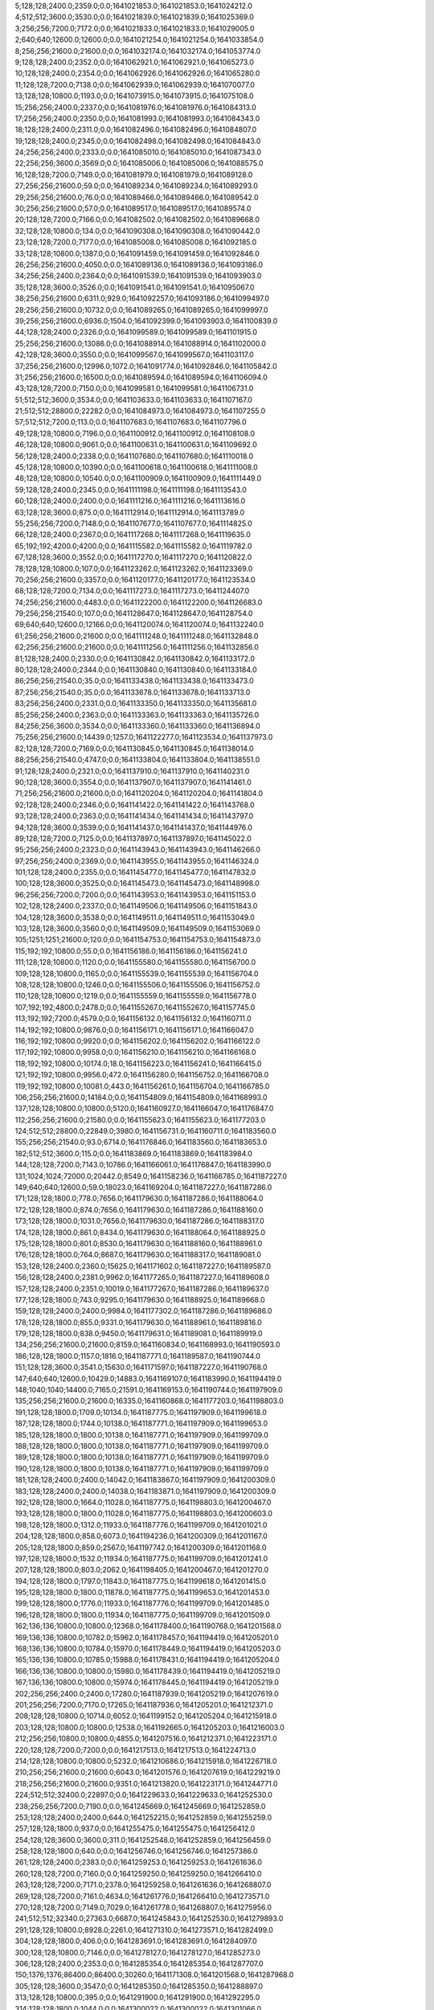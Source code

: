 5;128;128;2400.0;2359.0;0.0;1641021853.0;1641021853.0;1641024212.0
4;512;512;3600.0;3530.0;0.0;1641021839.0;1641021839.0;1641025369.0
3;256;256;7200.0;7172.0;0.0;1641021833.0;1641021833.0;1641029005.0
2;640;640;12600.0;12600.0;0.0;1641021254.0;1641021254.0;1641033854.0
8;256;256;21600.0;21600.0;0.0;1641032174.0;1641032174.0;1641053774.0
9;128;128;2400.0;2352.0;0.0;1641062921.0;1641062921.0;1641065273.0
10;128;128;2400.0;2354.0;0.0;1641062926.0;1641062926.0;1641065280.0
11;128;128;7200.0;7138.0;0.0;1641062939.0;1641062939.0;1641070077.0
13;128;128;10800.0;1193.0;0.0;1641073915.0;1641073915.0;1641075108.0
15;256;256;2400.0;2337.0;0.0;1641081976.0;1641081976.0;1641084313.0
17;256;256;2400.0;2350.0;0.0;1641081993.0;1641081993.0;1641084343.0
18;128;128;2400.0;2311.0;0.0;1641082496.0;1641082496.0;1641084807.0
19;128;128;2400.0;2345.0;0.0;1641082498.0;1641082498.0;1641084843.0
24;256;256;2400.0;2333.0;0.0;1641085010.0;1641085010.0;1641087343.0
22;256;256;3600.0;3569.0;0.0;1641085006.0;1641085006.0;1641088575.0
16;128;128;7200.0;7149.0;0.0;1641081979.0;1641081979.0;1641089128.0
27;256;256;21600.0;59.0;0.0;1641089234.0;1641089234.0;1641089293.0
29;256;256;21600.0;76.0;0.0;1641089466.0;1641089466.0;1641089542.0
30;256;256;21600.0;57.0;0.0;1641089517.0;1641089517.0;1641089574.0
20;128;128;7200.0;7166.0;0.0;1641082502.0;1641082502.0;1641089668.0
32;128;128;10800.0;134.0;0.0;1641090308.0;1641090308.0;1641090442.0
23;128;128;7200.0;7177.0;0.0;1641085008.0;1641085008.0;1641092185.0
33;128;128;10800.0;1387.0;0.0;1641091459.0;1641091459.0;1641092846.0
26;256;256;21600.0;4050.0;0.0;1641089136.0;1641089136.0;1641093186.0
34;256;256;2400.0;2364.0;0.0;1641091539.0;1641091539.0;1641093903.0
35;128;128;3600.0;3526.0;0.0;1641091541.0;1641091541.0;1641095067.0
38;256;256;21600.0;6311.0;929.0;1641092257.0;1641093186.0;1641099497.0
28;256;256;21600.0;10732.0;0.0;1641089265.0;1641089265.0;1641099997.0
39;256;256;21600.0;6936.0;1504.0;1641092399.0;1641093903.0;1641100839.0
44;128;128;2400.0;2326.0;0.0;1641099589.0;1641099589.0;1641101915.0
25;256;256;21600.0;13086.0;0.0;1641088914.0;1641088914.0;1641102000.0
42;128;128;3600.0;3550.0;0.0;1641099567.0;1641099567.0;1641103117.0
37;256;256;21600.0;12996.0;1072.0;1641091774.0;1641092846.0;1641105842.0
31;256;256;21600.0;16500.0;0.0;1641089594.0;1641089594.0;1641106094.0
43;128;128;7200.0;7150.0;0.0;1641099581.0;1641099581.0;1641106731.0
51;512;512;3600.0;3534.0;0.0;1641103633.0;1641103633.0;1641107167.0
21;512;512;28800.0;22282.0;0.0;1641084973.0;1641084973.0;1641107255.0
57;512;512;7200.0;113.0;0.0;1641107683.0;1641107683.0;1641107796.0
49;128;128;10800.0;7196.0;0.0;1641100912.0;1641100912.0;1641108108.0
46;128;128;10800.0;9061.0;0.0;1641100631.0;1641100631.0;1641109692.0
56;128;128;2400.0;2338.0;0.0;1641107680.0;1641107680.0;1641110018.0
45;128;128;10800.0;10390.0;0.0;1641100618.0;1641100618.0;1641111008.0
48;128;128;10800.0;10540.0;0.0;1641100909.0;1641100909.0;1641111449.0
59;128;128;2400.0;2345.0;0.0;1641111198.0;1641111198.0;1641113543.0
60;128;128;2400.0;2400.0;0.0;1641111216.0;1641111216.0;1641113616.0
63;128;128;3600.0;875.0;0.0;1641112914.0;1641112914.0;1641113789.0
55;256;256;7200.0;7148.0;0.0;1641107677.0;1641107677.0;1641114825.0
66;128;128;2400.0;2367.0;0.0;1641117268.0;1641117268.0;1641119635.0
65;192;192;4200.0;4200.0;0.0;1641115582.0;1641115582.0;1641119782.0
67;128;128;3600.0;3552.0;0.0;1641117270.0;1641117270.0;1641120822.0
78;128;128;10800.0;107.0;0.0;1641123262.0;1641123262.0;1641123369.0
70;256;256;21600.0;3357.0;0.0;1641120177.0;1641120177.0;1641123534.0
68;128;128;7200.0;7134.0;0.0;1641117273.0;1641117273.0;1641124407.0
74;256;256;21600.0;4483.0;0.0;1641122200.0;1641122200.0;1641126683.0
79;256;256;21540.0;107.0;0.0;1641128647.0;1641128647.0;1641128754.0
69;640;640;12600.0;12166.0;0.0;1641120074.0;1641120074.0;1641132240.0
61;256;256;21600.0;21600.0;0.0;1641111248.0;1641111248.0;1641132848.0
62;256;256;21600.0;21600.0;0.0;1641111256.0;1641111256.0;1641132856.0
81;128;128;2400.0;2330.0;0.0;1641130842.0;1641130842.0;1641133172.0
80;128;128;2400.0;2344.0;0.0;1641130840.0;1641130840.0;1641133184.0
86;256;256;21540.0;35.0;0.0;1641133438.0;1641133438.0;1641133473.0
87;256;256;21540.0;35.0;0.0;1641133678.0;1641133678.0;1641133713.0
83;256;256;2400.0;2331.0;0.0;1641133350.0;1641133350.0;1641135681.0
85;256;256;2400.0;2363.0;0.0;1641133363.0;1641133363.0;1641135726.0
84;256;256;3600.0;3534.0;0.0;1641133360.0;1641133360.0;1641136894.0
75;256;256;21600.0;14439.0;1257.0;1641122277.0;1641123534.0;1641137973.0
82;128;128;7200.0;7169.0;0.0;1641130845.0;1641130845.0;1641138014.0
88;256;256;21540.0;4747.0;0.0;1641133804.0;1641133804.0;1641138551.0
91;128;128;2400.0;2321.0;0.0;1641137910.0;1641137910.0;1641140231.0
90;128;128;3600.0;3554.0;0.0;1641137907.0;1641137907.0;1641141461.0
71;256;256;21600.0;21600.0;0.0;1641120204.0;1641120204.0;1641141804.0
92;128;128;2400.0;2346.0;0.0;1641141422.0;1641141422.0;1641143768.0
93;128;128;2400.0;2363.0;0.0;1641141434.0;1641141434.0;1641143797.0
94;128;128;3600.0;3539.0;0.0;1641141437.0;1641141437.0;1641144976.0
89;128;128;7200.0;7125.0;0.0;1641137897.0;1641137897.0;1641145022.0
95;256;256;2400.0;2323.0;0.0;1641143943.0;1641143943.0;1641146266.0
97;256;256;2400.0;2369.0;0.0;1641143955.0;1641143955.0;1641146324.0
101;128;128;2400.0;2355.0;0.0;1641145477.0;1641145477.0;1641147832.0
100;128;128;3600.0;3525.0;0.0;1641145473.0;1641145473.0;1641148998.0
96;256;256;7200.0;7200.0;0.0;1641143953.0;1641143953.0;1641151153.0
102;128;128;2400.0;2337.0;0.0;1641149506.0;1641149506.0;1641151843.0
104;128;128;3600.0;3538.0;0.0;1641149511.0;1641149511.0;1641153049.0
103;128;128;3600.0;3560.0;0.0;1641149509.0;1641149509.0;1641153069.0
105;1251;1251;21600.0;120.0;0.0;1641154753.0;1641154753.0;1641154873.0
115;192;192;10800.0;55.0;0.0;1641156186.0;1641156186.0;1641156241.0
111;128;128;10800.0;1120.0;0.0;1641155580.0;1641155580.0;1641156700.0
109;128;128;10800.0;1165.0;0.0;1641155539.0;1641155539.0;1641156704.0
108;128;128;10800.0;1246.0;0.0;1641155506.0;1641155506.0;1641156752.0
110;128;128;10800.0;1219.0;0.0;1641155559.0;1641155559.0;1641156778.0
107;192;192;4800.0;2478.0;0.0;1641155267.0;1641155267.0;1641157745.0
113;192;192;7200.0;4579.0;0.0;1641156132.0;1641156132.0;1641160711.0
114;192;192;10800.0;9876.0;0.0;1641156171.0;1641156171.0;1641166047.0
116;192;192;10800.0;9920.0;0.0;1641156202.0;1641156202.0;1641166122.0
117;192;192;10800.0;9958.0;0.0;1641156210.0;1641156210.0;1641166168.0
118;192;192;10800.0;10174.0;18.0;1641156223.0;1641156241.0;1641166415.0
121;192;192;10800.0;9956.0;472.0;1641156280.0;1641156752.0;1641166708.0
119;192;192;10800.0;10081.0;443.0;1641156261.0;1641156704.0;1641166785.0
106;256;256;21600.0;14184.0;0.0;1641154809.0;1641154809.0;1641168993.0
137;128;128;10800.0;10800.0;5120.0;1641160927.0;1641166047.0;1641176847.0
112;256;256;21600.0;21580.0;0.0;1641155623.0;1641155623.0;1641177203.0
124;512;512;28800.0;22849.0;3980.0;1641156731.0;1641160711.0;1641183560.0
155;256;256;21540.0;93.0;6714.0;1641176846.0;1641183560.0;1641183653.0
182;512;512;3600.0;115.0;0.0;1641183869.0;1641183869.0;1641183984.0
144;128;128;7200.0;7143.0;10786.0;1641166061.0;1641176847.0;1641183990.0
131;1024;1024;72000.0;20442.0;8549.0;1641158236.0;1641166785.0;1641187227.0
149;640;640;12600.0;59.0;18023.0;1641169204.0;1641187227.0;1641187286.0
171;128;128;1800.0;778.0;7656.0;1641179630.0;1641187286.0;1641188064.0
172;128;128;1800.0;874.0;7656.0;1641179630.0;1641187286.0;1641188160.0
173;128;128;1800.0;1031.0;7656.0;1641179630.0;1641187286.0;1641188317.0
174;128;128;1800.0;861.0;8434.0;1641179630.0;1641188064.0;1641188925.0
175;128;128;1800.0;801.0;8530.0;1641179630.0;1641188160.0;1641188961.0
176;128;128;1800.0;764.0;8687.0;1641179630.0;1641188317.0;1641189081.0
153;128;128;2400.0;2360.0;15625.0;1641171602.0;1641187227.0;1641189587.0
156;128;128;2400.0;2381.0;9962.0;1641177265.0;1641187227.0;1641189608.0
157;128;128;2400.0;2351.0;10019.0;1641177267.0;1641187286.0;1641189637.0
177;128;128;1800.0;743.0;9295.0;1641179630.0;1641188925.0;1641189668.0
159;128;128;2400.0;2400.0;9984.0;1641177302.0;1641187286.0;1641189686.0
178;128;128;1800.0;855.0;9331.0;1641179630.0;1641188961.0;1641189816.0
179;128;128;1800.0;838.0;9450.0;1641179631.0;1641189081.0;1641189919.0
134;256;256;21600.0;21600.0;8159.0;1641160834.0;1641168993.0;1641190593.0
186;128;128;1800.0;1157.0;1816.0;1641187771.0;1641189587.0;1641190744.0
151;128;128;3600.0;3541.0;15630.0;1641171597.0;1641187227.0;1641190768.0
147;640;640;12600.0;10429.0;14883.0;1641169107.0;1641183990.0;1641194419.0
148;1040;1040;14400.0;7165.0;21591.0;1641169153.0;1641190744.0;1641197909.0
135;256;256;21600.0;21600.0;16335.0;1641160868.0;1641177203.0;1641198803.0
191;128;128;1800.0;1709.0;10134.0;1641187775.0;1641197909.0;1641199618.0
187;128;128;1800.0;1744.0;10138.0;1641187771.0;1641197909.0;1641199653.0
185;128;128;1800.0;1800.0;10138.0;1641187771.0;1641197909.0;1641199709.0
188;128;128;1800.0;1800.0;10138.0;1641187771.0;1641197909.0;1641199709.0
189;128;128;1800.0;1800.0;10138.0;1641187771.0;1641197909.0;1641199709.0
190;128;128;1800.0;1800.0;10138.0;1641187771.0;1641197909.0;1641199709.0
181;128;128;2400.0;2400.0;14042.0;1641183867.0;1641197909.0;1641200309.0
183;128;128;2400.0;2400.0;14038.0;1641183871.0;1641197909.0;1641200309.0
192;128;128;1800.0;1664.0;11028.0;1641187775.0;1641198803.0;1641200467.0
193;128;128;1800.0;1800.0;11028.0;1641187775.0;1641198803.0;1641200603.0
198;128;128;1800.0;1312.0;11933.0;1641187776.0;1641199709.0;1641201021.0
204;128;128;1800.0;858.0;6073.0;1641194236.0;1641200309.0;1641201167.0
205;128;128;1800.0;859.0;2567.0;1641197742.0;1641200309.0;1641201168.0
197;128;128;1800.0;1532.0;11934.0;1641187775.0;1641199709.0;1641201241.0
207;128;128;1800.0;803.0;2062.0;1641198405.0;1641200467.0;1641201270.0
194;128;128;1800.0;1797.0;11843.0;1641187775.0;1641199618.0;1641201415.0
195;128;128;1800.0;1800.0;11878.0;1641187775.0;1641199653.0;1641201453.0
199;128;128;1800.0;1776.0;11933.0;1641187776.0;1641199709.0;1641201485.0
196;128;128;1800.0;1800.0;11934.0;1641187775.0;1641199709.0;1641201509.0
162;136;136;10800.0;10800.0;12368.0;1641178400.0;1641190768.0;1641201568.0
169;136;136;10800.0;10782.0;15962.0;1641178457.0;1641194419.0;1641205201.0
168;136;136;10800.0;10784.0;15970.0;1641178449.0;1641194419.0;1641205203.0
165;136;136;10800.0;10785.0;15988.0;1641178431.0;1641194419.0;1641205204.0
166;136;136;10800.0;10800.0;15980.0;1641178439.0;1641194419.0;1641205219.0
167;136;136;10800.0;10800.0;15974.0;1641178445.0;1641194419.0;1641205219.0
202;256;256;2400.0;2400.0;17280.0;1641187939.0;1641205219.0;1641207619.0
201;256;256;7200.0;7170.0;17265.0;1641187936.0;1641205201.0;1641212371.0
208;128;128;10800.0;10714.0;6052.0;1641199152.0;1641205204.0;1641215918.0
203;128;128;10800.0;10800.0;12538.0;1641192665.0;1641205203.0;1641216003.0
212;256;256;10800.0;10800.0;4855.0;1641207516.0;1641212371.0;1641223171.0
220;128;128;7200.0;7200.0;0.0;1641217513.0;1641217513.0;1641224713.0
214;128;128;10800.0;10800.0;5232.0;1641210686.0;1641215918.0;1641226718.0
210;256;256;21600.0;21600.0;6043.0;1641201576.0;1641207619.0;1641229219.0
218;256;256;21600.0;21600.0;9351.0;1641213820.0;1641223171.0;1641244771.0
224;512;512;32400.0;22897.0;0.0;1641229633.0;1641229633.0;1641252530.0
238;256;256;7200.0;7190.0;0.0;1641245669.0;1641245669.0;1641252859.0
253;128;128;2400.0;2400.0;644.0;1641252215.0;1641252859.0;1641255259.0
257;128;128;1800.0;937.0;0.0;1641255475.0;1641255475.0;1641256412.0
254;128;128;3600.0;3600.0;311.0;1641252548.0;1641252859.0;1641256459.0
258;128;128;1800.0;640.0;0.0;1641256746.0;1641256746.0;1641257386.0
261;128;128;2400.0;2383.0;0.0;1641259253.0;1641259253.0;1641261636.0
260;128;128;7200.0;7160.0;0.0;1641259250.0;1641259250.0;1641266410.0
263;128;128;7200.0;7171.0;2378.0;1641259258.0;1641261636.0;1641268807.0
269;128;128;7200.0;7161.0;4634.0;1641261776.0;1641266410.0;1641273571.0
270;128;128;7200.0;7149.0;7029.0;1641261778.0;1641268807.0;1641275956.0
241;512;512;32340.0;27363.0;6687.0;1641245843.0;1641252530.0;1641279893.0
291;128;128;10800.0;8928.0;2261.0;1641271310.0;1641273571.0;1641282499.0
304;128;128;1800.0;406.0;0.0;1641283691.0;1641283691.0;1641284097.0
300;128;128;10800.0;7146.0;0.0;1641278127.0;1641278127.0;1641285273.0
306;128;128;2400.0;2353.0;0.0;1641285354.0;1641285354.0;1641287707.0
150;1376;1376;86400.0;86400.0;30260.0;1641171308.0;1641201568.0;1641287968.0
305;128;128;3600.0;3547.0;0.0;1641285350.0;1641285350.0;1641288897.0
313;128;128;10800.0;395.0;0.0;1641291900.0;1641291900.0;1641292295.0
314;128;128;1800.0;1044.0;0.0;1641300022.0;1641300022.0;1641301066.0
265;512;512;32400.0;28086.0;19300.0;1641260593.0;1641279893.0;1641307979.0
271;1024;1024;21600.0;21600.0;26131.0;1641261837.0;1641287968.0;1641309568.0
272;400;400;21600.0;21600.0;24531.0;1641263437.0;1641287968.0;1641309568.0
312;640;640;12600.0;76.0;21008.0;1641288560.0;1641309568.0;1641309644.0
319;128;128;2400.0;2335.0;0.0;1641310393.0;1641310393.0;1641312728.0
320;512;512;3600.0;154.0;2324.0;1641310404.0;1641312728.0;1641312882.0
298;325;325;10800.0;7219.0;32658.0;1641276910.0;1641309568.0;1641316787.0
297;325;325;10800.0;7634.0;32771.0;1641276797.0;1641309568.0;1641317202.0
317;128;128;7200.0;7140.0;0.0;1641310388.0;1641310388.0;1641317528.0
318;128;128;7200.0;7171.0;0.0;1641310391.0;1641310391.0;1641317562.0
295;332;332;10800.0;10800.0;31340.0;1641276639.0;1641307979.0;1641318779.0
296;325;325;10800.0;10800.0;31242.0;1641276737.0;1641307979.0;1641318779.0
321;128;128;2400.0;2341.0;0.0;1641321426.0;1641321426.0;1641323767.0
323;128;128;7200.0;7146.0;0.0;1641321430.0;1641321430.0;1641328576.0
322;256;256;7200.0;7152.0;0.0;1641321428.0;1641321428.0;1641328580.0
326;128;128;7200.0;7163.0;4135.0;1641324441.0;1641328576.0;1641335739.0
324;640;640;12600.0;9683.0;4194.0;1641324386.0;1641328580.0;1641338263.0
325;512;512;3600.0;108.0;13825.0;1641324438.0;1641338263.0;1641338371.0
344;128;128;1800.0;681.0;1631.0;1641336632.0;1641338263.0;1641338944.0
333;128;128;3600.0;3549.0;6279.0;1641329460.0;1641335739.0;1641339288.0
328;512;512;32400.0;22446.0;13046.0;1641325325.0;1641338371.0;1641360817.0
374;128;128;1800.0;42.0;2168.0;1641358649.0;1641360817.0;1641360859.0
330;256;256;21600.0;21600.0;11659.0;1641327629.0;1641339288.0;1641360888.0
331;256;256;21600.0;21570.0;33175.0;1641327642.0;1641360817.0;1641382387.0
332;512;512;32340.0;27686.0;31532.0;1641329356.0;1641360888.0;1641388574.0
350;128;128;1800.0;844.0;47612.0;1641340962.0;1641388574.0;1641389418.0
351;128;128;10800.0;3528.0;48318.0;1641341100.0;1641389418.0;1641392946.0
375;128;128;10800.0;131.0;31368.0;1641361578.0;1641392946.0;1641393077.0
377;128;128;1800.0;312.0;24264.0;1641368813.0;1641393077.0;1641393389.0
346;128;128;10800.0;10260.0;49941.0;1641338633.0;1641388574.0;1641398834.0
378;128;128;10800.0;5932.0;24196.0;1641369193.0;1641393389.0;1641399321.0
347;128;128;10800.0;10800.0;49924.0;1641338650.0;1641388574.0;1641399374.0
348;128;128;10800.0;10800.0;49920.0;1641338654.0;1641388574.0;1641399374.0
383;128;128;10800.0;2195.0;28648.0;1641370186.0;1641398834.0;1641401029.0
384;128;128;10800.0;2187.0;29131.0;1641370190.0;1641399321.0;1641401508.0
389;128;128;10800.0;1220.0;28780.0;1641372249.0;1641401029.0;1641402249.0
390;128;128;10800.0;1323.0;29254.0;1641372254.0;1641401508.0;1641402831.0
301;1376;1376;86400.0;86400.0;36600.0;1641280928.0;1641317528.0;1641403928.0
336;256;256;21600.0;21600.0;51670.0;1641330717.0;1641382387.0;1641403987.0
396;256;256;3600.0;753.0;27562.0;1641376425.0;1641403987.0;1641404740.0
315;1215;1215;21600.0;5403.0;102412.0;1641301516.0;1641403928.0;1641409331.0
401;128;128;7200.0;7145.0;23869.0;1641380059.0;1641403928.0;1641411073.0
372;256;256;21600.0;10205.0;47082.0;1641355749.0;1641402831.0;1641413036.0
408;128;128;2400.0;2330.0;1437.0;1641411599.0;1641413036.0;1641415366.0
371;256;256;21600.0;17342.0;44635.0;1641354739.0;1641399374.0;1641416716.0
415;128;128;10800.0;78.0;0.0;1641418582.0;1641418582.0;1641418660.0
410;128;128;3600.0;3549.0;3752.0;1641411614.0;1641415366.0;1641418915.0
416;128;128;1800.0;345.0;0.0;1641419450.0;1641419450.0;1641419795.0
417;128;128;1800.0;332.0;0.0;1641419492.0;1641419492.0;1641419824.0
404;128;128;10800.0;10800.0;25923.0;1641383408.0;1641409331.0;1641420131.0
405;128;128;10800.0;10800.0;25776.0;1641383555.0;1641409331.0;1641420131.0
409;128;128;7200.0;7125.0;1434.0;1641411602.0;1641413036.0;1641420161.0
418;128;128;1800.0;351.0;0.0;1641419922.0;1641419922.0;1641420273.0
414;128;128;10800.0;2485.0;0.0;1641418329.0;1641418329.0;1641420814.0
406;128;128;10800.0;10800.0;27507.0;1641383566.0;1641411073.0;1641421873.0
397;256;256;21600.0;21600.0;26623.0;1641378117.0;1641404740.0;1641426340.0
421;128;128;1800.0;252.0;4288.0;1641422052.0;1641426340.0;1641426592.0
370;1024;1024;21600.0;19354.0;56588.0;1641352743.0;1641409331.0;1641428685.0
422;128;128;10800.0;3567.0;2512.0;1641423828.0;1641426340.0;1641429907.0
423;128;128;10800.0;3707.0;2744.0;1641423848.0;1641426592.0;1641430299.0
428;128;128;10800.0;452.0;6022.0;1641424277.0;1641430299.0;1641430751.0
426;128;128;10800.0;2956.0;4752.0;1641423933.0;1641428685.0;1641431641.0
427;128;128;10800.0;3043.0;5962.0;1641423945.0;1641429907.0;1641432950.0
429;128;128;10800.0;3834.0;6458.0;1641424293.0;1641430751.0;1641434585.0
430;128;128;10800.0;3693.0;7342.0;1641424299.0;1641431641.0;1641435334.0
413;400;400;21600.0;12411.0;10806.0;1641417879.0;1641428685.0;1641441096.0
443;128;128;10800.0;22.0;0.0;1641442601.0;1641442601.0;1641442623.0
441;256;256;3600.0;708.0;0.0;1641442217.0;1641442217.0;1641442925.0
435;128;128;10800.0;10800.0;7312.0;1641425638.0;1641432950.0;1641443750.0
445;128;128;10800.0;77.0;0.0;1641449563.0;1641449563.0;1641449640.0
446;128;128;10800.0;60.0;0.0;1641450534.0;1641450534.0;1641450594.0
436;256;256;21600.0;19816.0;5722.0;1641429612.0;1641435334.0;1641455150.0
449;128;128;9000.0;80.0;0.0;1641455772.0;1641455772.0;1641455852.0
450;138;138;10680.0;3062.0;0.0;1641457662.0;1641457662.0;1641460724.0
411;512;512;32340.0;32340.0;13227.0;1641415458.0;1641428685.0;1641461025.0
451;152;152;10680.0;2798.0;0.0;1641459167.0;1641459167.0;1641461965.0
453;128;128;10800.0;10800.0;0.0;1641461634.0;1641461634.0;1641472434.0
458;128;128;10800.0;10800.0;0.0;1641470667.0;1641470667.0;1641481467.0
459;128;128;10800.0;10800.0;0.0;1641472552.0;1641472552.0;1641483352.0
464;128;128;3600.0;3600.0;0.0;1641500519.0;1641500519.0;1641504119.0
468;152;152;10680.0;531.0;0.0;1641504888.0;1641504888.0;1641505419.0
471;128;128;1800.0;1800.0;0.0;1641505968.0;1641505968.0;1641507768.0
403;862;862;86400.0;85932.0;38924.0;1641382949.0;1641421873.0;1641507805.0
457;608;608;21600.0;2899.0;37238.0;1641470567.0;1641507805.0;1641510704.0
419;1024;1024;86400.0;56659.0;40844.0;1641420181.0;1641461025.0;1641517684.0
467;640;640;12600.0;10877.0;6117.0;1641504587.0;1641510704.0;1641521581.0
482;128;128;2400.0;2362.0;12582.0;1641508999.0;1641521581.0;1641523943.0
477;256;256;2400.0;2383.0;12625.0;1641508956.0;1641521581.0;1641523964.0
478;256;256;3600.0;3556.0;12622.0;1641508959.0;1641521581.0;1641525137.0
489;256;256;2400.0;2339.0;10431.0;1641513533.0;1641523964.0;1641526303.0
496;128;128;1800.0;1553.0;11897.0;1641514406.0;1641526303.0;1641527856.0
533;128;128;2400.0;59.0;1745.0;1641526111.0;1641527856.0;1641527915.0
540;128;128;2400.0;59.0;798.0;1641527117.0;1641527915.0;1641527974.0
542;128;128;2400.0;82.0;843.0;1641527131.0;1641527974.0;1641528056.0
499;128;128;2400.0;2362.0;9249.0;1641517054.0;1641526303.0;1641528665.0
491;256;256;3600.0;3556.0;11598.0;1641513539.0;1641525137.0;1641528693.0
507;256;256;3600.0;2111.0;9107.0;1641519558.0;1641528665.0;1641530776.0
531;256;256;3600.0;37.0;4670.0;1641526106.0;1641530776.0;1641530813.0
541;256;256;2400.0;56.0;3694.0;1641527119.0;1641530813.0;1641530869.0
550;128;128;2400.0;56.0;1221.0;1641529648.0;1641530869.0;1641530925.0
543;128;128;3600.0;59.0;1730.0;1641529139.0;1641530869.0;1641530928.0
546;128;128;3600.0;74.0;1780.0;1641529145.0;1641530925.0;1641530999.0
551;128;128;3600.0;83.0;1278.0;1641529650.0;1641530928.0;1641531011.0
511;128;128;2400.0;2339.0;7124.0;1641521569.0;1641528693.0;1641531032.0
512;128;128;2400.0;2342.0;6620.0;1641522073.0;1641528693.0;1641531035.0
557;128;128;3600.0;37.0;831.0;1641530180.0;1641531011.0;1641531048.0
556;128;128;3600.0;56.0;820.0;1641530179.0;1641530999.0;1641531055.0
559;128;128;2400.0;38.0;849.0;1641530183.0;1641531032.0;1641531070.0
560;128;128;2400.0;56.0;850.0;1641530185.0;1641531035.0;1641531091.0
565;128;128;3600.0;36.0;362.0;1641530693.0;1641531055.0;1641531091.0
544;256;256;2400.0;38.0;1950.0;1641529141.0;1641531091.0;1641531129.0
562;128;128;3600.0;463.0;560.0;1641530488.0;1641531048.0;1641531511.0
514;335;335;10800.0;1695.0;8666.0;1641522463.0;1641531129.0;1641532824.0
545;256;256;2400.0;79.0;3681.0;1641529143.0;1641532824.0;1641532903.0
552;256;256;2400.0;38.0;3239.0;1641529664.0;1641532903.0;1641532941.0
553;256;256;2400.0;78.0;3275.0;1641529666.0;1641532941.0;1641533019.0
554;256;256;3600.0;58.0;3349.0;1641529670.0;1641533019.0;1641533077.0
555;256;256;3600.0;97.0;2900.0;1641530177.0;1641533077.0;1641533174.0
558;256;256;3600.0;112.0;2993.0;1641530181.0;1641533174.0;1641533286.0
570;128;128;10800.0;59.0;0.0;1641533276.0;1641533276.0;1641533335.0
487;128;128;10200.0;10200.0;14365.0;1641509578.0;1641523943.0;1641534143.0
575;128;128;1800.0;288.0;0.0;1641535108.0;1641535108.0;1641535396.0
462;512;512;32340.0;30633.0;13371.0;1641494434.0;1641507805.0;1641538438.0
500;640;640;10800.0;58.0;21049.0;1641517389.0;1641538438.0;1641538496.0
535;128;128;10800.0;5570.0;7136.0;1641526150.0;1641533286.0;1641538856.0
473;1024;1024;21600.0;21597.0;10526.0;1641507158.0;1641517684.0;1641539281.0
561;256;256;2400.0;37.0;9094.0;1641530187.0;1641539281.0;1641539318.0
563;256;256;2400.0;38.0;8592.0;1641530689.0;1641539281.0;1641539319.0
564;256;256;3600.0;113.0;8627.0;1641530691.0;1641539318.0;1641539431.0
518;128;128;10800.0;9031.0;8140.0;1641523371.0;1641531511.0;1641540542.0
576;128;128;3600.0;38.0;0.0;1641540720.0;1641540720.0;1641540758.0
577;128;128;2400.0;35.0;0.0;1641540723.0;1641540723.0;1641540758.0
578;128;128;2400.0;56.0;0.0;1641540725.0;1641540725.0;1641540781.0
581;128;128;3600.0;38.0;0.0;1641541728.0;1641541728.0;1641541766.0
582;128;128;3600.0;37.0;0.0;1641541736.0;1641541736.0;1641541773.0
583;128;128;2400.0;39.0;0.0;1641541738.0;1641541738.0;1641541777.0
539;256;256;3600.0;3565.0;11742.0;1641527114.0;1641538856.0;1641542421.0
585;128;128;2400.0;38.0;0.0;1641542751.0;1641542751.0;1641542789.0
584;128;128;3600.0;57.0;0.0;1641542750.0;1641542750.0;1641542807.0
586;128;128;2400.0;56.0;0.0;1641542753.0;1641542753.0;1641542809.0
534;128;128;10800.0;10395.0;7138.0;1641526148.0;1641533286.0;1641543681.0
536;128;128;10800.0;10472.0;6832.0;1641526503.0;1641533335.0;1641543807.0
527;512;512;25200.0;12957.0;14215.0;1641525066.0;1641539281.0;1641552238.0
537;128;128;10800.0;10530.0;17302.0;1641526505.0;1641543807.0;1641554337.0
549;128;128;10800.0;7564.0;22822.0;1641529416.0;1641552238.0;1641559802.0
502;512;512;32400.0;22734.0;19376.0;1641519120.0;1641538496.0;1641561230.0
611;128;128;2400.0;92.0;11911.0;1641549319.0;1641561230.0;1641561322.0
569;128;128;10800.0;7356.0;21064.0;1641533273.0;1641554337.0;1641561693.0
613;128;128;2400.0;72.0;12369.0;1641549324.0;1641561693.0;1641561765.0
618;128;128;3600.0;110.0;11404.0;1641550361.0;1641561765.0;1641561875.0
619;128;128;2400.0;98.0;11512.0;1641550363.0;1641561875.0;1641561973.0
620;128;128;3600.0;94.0;11608.0;1641550365.0;1641561973.0;1641562067.0
621;128;128;2400.0;176.0;11700.0;1641550367.0;1641562067.0;1641562243.0
622;128;128;2400.0;112.0;11864.0;1641550379.0;1641562243.0;1641562355.0
625;128;128;2400.0;116.0;11459.0;1641550896.0;1641562355.0;1641562471.0
547;128;128;10800.0;10322.0;22826.0;1641529412.0;1641552238.0;1641562560.0
568;128;128;10800.0;10333.0;18967.0;1641533271.0;1641552238.0;1641562571.0
627;128;128;2400.0;110.0;11062.0;1641551409.0;1641562471.0;1641562581.0
631;128;128;3600.0;100.0;10136.0;1641552435.0;1641562571.0;1641562671.0
632;128;128;2400.0;113.0;10144.0;1641552437.0;1641562581.0;1641562694.0
630;128;128;2400.0;148.0;10144.0;1641552416.0;1641562560.0;1641562708.0
633;128;128;3600.0;76.0;10232.0;1641552439.0;1641562671.0;1641562747.0
635;128;128;2400.0;90.0;10251.0;1641552443.0;1641562694.0;1641562784.0
548;128;128;10800.0;10600.0;22824.0;1641529414.0;1641552238.0;1641562838.0
639;128;128;3600.0;77.0;9819.0;1641552965.0;1641562784.0;1641562861.0
641;128;128;2400.0;57.0;9869.0;1641552969.0;1641562838.0;1641562895.0
645;128;128;3600.0;57.0;9409.0;1641553486.0;1641562895.0;1641562952.0
638;128;128;2400.0;211.0;10289.0;1641552458.0;1641562747.0;1641562958.0
637;128;128;3600.0;268.0;10252.0;1641552456.0;1641562708.0;1641562976.0
644;128;128;2400.0;116.0;9387.0;1641553474.0;1641562861.0;1641562977.0
649;128;128;2400.0;58.0;9458.0;1641553494.0;1641562952.0;1641563010.0
653;128;128;3600.0;35.0;8760.0;1641554216.0;1641562976.0;1641563011.0
652;128;128;2400.0;58.0;8744.0;1641554214.0;1641562958.0;1641563016.0
609;256;256;2400.0;110.0;13695.0;1641549315.0;1641563010.0;1641563120.0
610;256;256;3600.0;112.0;13699.0;1641549317.0;1641563016.0;1641563128.0
614;256;256;2400.0;96.0;13793.0;1641549335.0;1641563128.0;1641563224.0
612;256;256;3600.0;112.0;13798.0;1641549322.0;1641563120.0;1641563232.0
615;256;256;3600.0;90.0;13378.0;1641549846.0;1641563224.0;1641563314.0
590;128;128;3600.0;3572.0;16038.0;1641543764.0;1641559802.0;1641563374.0
616;256;256;2400.0;155.0;13383.0;1641549849.0;1641563232.0;1641563387.0
617;256;256;3600.0;94.0;13463.0;1641549851.0;1641563314.0;1641563408.0
623;256;256;3600.0;112.0;13006.0;1641550381.0;1641563387.0;1641563499.0
624;256;256;3600.0;288.0;12514.0;1641550894.0;1641563408.0;1641563696.0
634;256;256;2400.0;75.0;11255.0;1641552441.0;1641563696.0;1641563771.0
628;256;256;2400.0;274.0;12088.0;1641551411.0;1641563499.0;1641563773.0
636;256;256;2400.0;57.0;11317.0;1641552454.0;1641563771.0;1641563828.0
640;256;256;3600.0;57.0;10806.0;1641552967.0;1641563773.0;1641563830.0
642;256;256;3600.0;58.0;10857.0;1641552971.0;1641563828.0;1641563886.0
646;256;256;3600.0;59.0;10342.0;1641553488.0;1641563830.0;1641563889.0
647;256;256;2400.0;38.0;10396.0;1641553490.0;1641563886.0;1641563924.0
648;256;256;2400.0;56.0;10397.0;1641553492.0;1641563889.0;1641563945.0
651;256;256;3600.0;39.0;9733.0;1641554212.0;1641563945.0;1641563984.0
655;256;256;3600.0;55.0;9764.0;1641554220.0;1641563984.0;1641564039.0
650;256;256;3600.0;172.0;10417.0;1641553507.0;1641563924.0;1641564096.0
657;128;128;10800.0;448.0;9547.0;1641554492.0;1641564039.0;1641564487.0
601;256;256;21600.0;3360.0;15434.0;1641545796.0;1641561230.0;1641564590.0
528;1024;1024;21600.0;21600.0;18588.0;1641525093.0;1641543681.0;1641565281.0
658;128;128;3600.0;35.0;0.0;1641566740.0;1641566740.0;1641566775.0
626;128;128;3600.0;3600.0;12476.0;1641550898.0;1641563374.0;1641566974.0
629;256;256;3600.0;3536.0;13074.0;1641551413.0;1641564487.0;1641568023.0
670;128;128;2400.0;194.0;0.0;1641568295.0;1641568295.0;1641568489.0
672;128;128;3600.0;80.0;0.0;1641568801.0;1641568801.0;1641568881.0
674;128;128;2400.0;116.0;76.0;1641568805.0;1641568881.0;1641568997.0
675;128;128;3600.0;53.0;181.0;1641568816.0;1641568997.0;1641569050.0
538;1251;1251;14400.0;3776.0;38657.0;1641526624.0;1641565281.0;1641569057.0
677;128;128;2400.0;76.0;229.0;1641568821.0;1641569050.0;1641569126.0
654;256;256;2400.0;2353.0;12756.0;1641554218.0;1641566974.0;1641569327.0
679;128;128;2400.0;38.0;0.0;1641569326.0;1641569326.0;1641569364.0
681;256;256;2400.0;58.0;0.0;1641569330.0;1641569330.0;1641569388.0
678;128;128;2400.0;74.0;0.0;1641569324.0;1641569324.0;1641569398.0
680;128;128;3600.0;76.0;0.0;1641569328.0;1641569328.0;1641569404.0
643;128;128;10800.0;5271.0;11435.0;1641553155.0;1641564590.0;1641569861.0
682;256;256;3600.0;60.0;0.0;1641569833.0;1641569833.0;1641569893.0
687;128;128;2400.0;36.0;0.0;1641569863.0;1641569863.0;1641569899.0
684;128;128;3600.0;57.0;0.0;1641569845.0;1641569845.0;1641569902.0
686;256;256;2400.0;56.0;0.0;1641569852.0;1641569852.0;1641569908.0
685;256;256;3600.0;59.0;0.0;1641569850.0;1641569850.0;1641569909.0
683;128;128;3600.0;77.0;0.0;1641569843.0;1641569843.0;1641569920.0
688;128;128;3600.0;54.0;0.0;1641570366.0;1641570366.0;1641570420.0
689;256;256;2400.0;54.0;0.0;1641570368.0;1641570368.0;1641570422.0
690;256;256;2400.0;116.0;0.0;1641570370.0;1641570370.0;1641570486.0
691;128;128;2400.0;57.0;0.0;1641570873.0;1641570873.0;1641570930.0
694;128;128;3600.0;56.0;0.0;1641570888.0;1641570888.0;1641570944.0
695;128;128;3600.0;61.0;0.0;1641570892.0;1641570892.0;1641570953.0
693;128;128;3600.0;74.0;0.0;1641570885.0;1641570885.0;1641570959.0
692;128;128;2400.0;78.0;0.0;1641570883.0;1641570883.0;1641570961.0
696;256;256;2400.0;55.0;0.0;1641571394.0;1641571394.0;1641571449.0
699;128;128;3600.0;40.0;0.0;1641571411.0;1641571411.0;1641571451.0
697;256;256;3600.0;78.0;0.0;1641571407.0;1641571407.0;1641571485.0
698;128;128;3600.0;78.0;0.0;1641571409.0;1641571409.0;1641571487.0
702;128;128;2400.0;38.0;0.0;1641571929.0;1641571929.0;1641571967.0
700;128;128;2400.0;54.0;0.0;1641571917.0;1641571917.0;1641571971.0
705;128;128;2400.0;37.0;0.0;1641571936.0;1641571936.0;1641571973.0
701;128;128;3600.0;58.0;0.0;1641571919.0;1641571919.0;1641571977.0
706;128;128;2400.0;40.0;0.0;1641571938.0;1641571938.0;1641571978.0
703;128;128;3600.0;58.0;0.0;1641571931.0;1641571931.0;1641571989.0
704;256;256;2400.0;55.0;0.0;1641571934.0;1641571934.0;1641571989.0
607;128;128;10800.0;10800.0;12626.0;1641548604.0;1641561230.0;1641572030.0
608;128;128;10800.0;10800.0;12665.0;1641548657.0;1641561322.0;1641572122.0
707;128;128;3600.0;37.0;0.0;1641572441.0;1641572441.0;1641572478.0
710;256;256;2400.0;83.0;0.0;1641572447.0;1641572447.0;1641572530.0
709;256;256;3600.0;86.0;0.0;1641572445.0;1641572445.0;1641572531.0
676;256;256;3600.0;3559.0;239.0;1641568818.0;1641569057.0;1641572616.0
708;128;128;2400.0;173.0;0.0;1641572443.0;1641572443.0;1641572616.0
656;128;128;10800.0;7315.0;13634.0;1641554389.0;1641568023.0;1641575338.0
715;128;128;2400.0;58.0;0.0;1641577473.0;1641577473.0;1641577531.0
724;128;128;3600.0;57.0;0.0;1641578001.0;1641578001.0;1641578058.0
729;128;128;3600.0;66.0;0.0;1641582032.0;1641582032.0;1641582098.0
734;128;128;2400.0;54.0;45.0;1641582053.0;1641582098.0;1641582152.0
735;128;128;3600.0;40.0;0.0;1641582562.0;1641582562.0;1641582602.0
741;128;128;2400.0;59.0;17.0;1641582585.0;1641582602.0;1641582661.0
751;128;128;2400.0;61.0;0.0;1641583117.0;1641583117.0;1641583178.0
752;128;128;2400.0;40.0;51.0;1641583127.0;1641583178.0;1641583218.0
759;128;128;2400.0;81.0;69.0;1641583149.0;1641583218.0;1641583299.0
760;128;128;3600.0;55.0;0.0;1641583652.0;1641583652.0;1641583707.0
767;128;128;2400.0;57.0;31.0;1641583676.0;1641583707.0;1641583764.0
768;128;128;2400.0;58.0;0.0;1641584178.0;1641584178.0;1641584236.0
773;128;128;1800.0;769.0;0.0;1641585067.0;1641585067.0;1641585836.0
777;128;128;3600.0;57.0;0.0;1641595707.0;1641595707.0;1641595764.0
780;128;128;2400.0;56.0;0.0;1641596715.0;1641596715.0;1641596771.0
782;128;128;10800.0;9082.0;0.0;1641597121.0;1641597121.0;1641606203.0
790;128;128;10800.0;10800.0;6822.0;1641599381.0;1641606203.0;1641617003.0
792;128;128;10800.0;10800.0;17550.0;1641599453.0;1641617003.0;1641627803.0
794;128;128;3600.0;58.0;28055.0;1641599748.0;1641627803.0;1641627861.0
795;128;128;2400.0;59.0;28111.0;1641599750.0;1641627861.0;1641627920.0
796;128;128;3600.0;59.0;28159.0;1641599761.0;1641627920.0;1641627979.0
799;128;128;10800.0;9024.0;19950.0;1641608029.0;1641627979.0;1641637003.0
801;128;128;10800.0;82.0;28954.0;1641608049.0;1641637003.0;1641637085.0
803;128;128;10200.0;2087.0;28102.0;1641608983.0;1641637085.0;1641639172.0
805;128;128;3600.0;58.0;24886.0;1641614286.0;1641639172.0;1641639230.0
806;128;128;2400.0;56.0;24932.0;1641614298.0;1641639230.0;1641639286.0
808;128;128;3600.0;59.0;23979.0;1641615307.0;1641639286.0;1641639345.0
809;128;128;2400.0;58.0;24035.0;1641615310.0;1641639345.0;1641639403.0
811;128;128;3600.0;57.0;23082.0;1641616321.0;1641639403.0;1641639460.0
812;128;128;2400.0;56.0;23136.0;1641616324.0;1641639460.0;1641639516.0
813;128;128;2400.0;38.0;22681.0;1641616835.0;1641639516.0;1641639554.0
816;128;128;3600.0;56.0;22210.0;1641617344.0;1641639554.0;1641639610.0
817;128;128;2400.0;39.0;22253.0;1641617357.0;1641639610.0;1641639649.0
820;128;128;3600.0;61.0;21786.0;1641617863.0;1641639649.0;1641639710.0
821;128;128;2400.0;38.0;21845.0;1641617865.0;1641639710.0;1641639748.0
822;128;128;2400.0;59.0;21380.0;1641618368.0;1641639748.0;1641639807.0
823;128;128;3600.0;134.0;21437.0;1641618370.0;1641639807.0;1641639941.0
824;128;128;2400.0;55.0;21568.0;1641618373.0;1641639941.0;1641639996.0
825;128;128;3600.0;115.0;21120.0;1641618876.0;1641639996.0;1641640111.0
826;128;128;2400.0;57.0;21232.0;1641618879.0;1641640111.0;1641640168.0
828;128;128;2400.0;57.0;20785.0;1641619383.0;1641640168.0;1641640225.0
831;128;128;3600.0;114.0;20325.0;1641619900.0;1641640225.0;1641640339.0
832;128;128;3600.0;114.0;20436.0;1641619903.0;1641640339.0;1641640453.0
835;128;128;2400.0;111.0;20039.0;1641620414.0;1641640453.0;1641640564.0
837;128;128;10800.0;98.0;20086.0;1641620478.0;1641640564.0;1641640662.0
840;128;128;10800.0;133.0;19312.0;1641621350.0;1641640662.0;1641640795.0
841;128;128;10800.0;10800.0;18669.0;1641622126.0;1641640795.0;1641651595.0
843;128;128;9000.0;968.0;20794.0;1641630801.0;1641651595.0;1641652563.0
845;128;128;9000.0;269.0;21065.0;1641631498.0;1641652563.0;1641652832.0
848;128;128;2400.0;115.0;4706.0;1641648126.0;1641652832.0;1641652947.0
849;128;128;3600.0;131.0;4818.0;1641648129.0;1641652947.0;1641653078.0
850;128;128;2400.0;96.0;4946.0;1641648132.0;1641653078.0;1641653174.0
851;128;128;3600.0;131.0;5030.0;1641648144.0;1641653174.0;1641653305.0
852;128;128;3600.0;40.0;4157.0;1641649148.0;1641653305.0;1641653345.0
853;128;128;3600.0;59.0;4194.0;1641649151.0;1641653345.0;1641653404.0
854;128;128;2400.0;41.0;4241.0;1641649163.0;1641653404.0;1641653445.0
855;128;128;3600.0;79.0;3780.0;1641649665.0;1641653445.0;1641653524.0
856;128;128;2400.0;77.0;3847.0;1641649677.0;1641653524.0;1641653601.0
857;128;128;3600.0;58.0;3921.0;1641649680.0;1641653601.0;1641653659.0
858;128;128;2400.0;80.0;3475.0;1641650184.0;1641653659.0;1641653739.0
859;128;128;3600.0;56.0;3546.0;1641650193.0;1641653739.0;1641653795.0
860;128;128;3600.0;78.0;3600.0;1641650195.0;1641653795.0;1641653873.0
861;128;128;2400.0;57.0;3170.0;1641650703.0;1641653873.0;1641653930.0
862;128;128;3600.0;59.0;3225.0;1641650705.0;1641653930.0;1641653989.0
863;128;128;2400.0;58.0;3282.0;1641650707.0;1641653989.0;1641654047.0
864;128;128;2400.0;57.0;2830.0;1641651217.0;1641654047.0;1641654104.0
865;128;128;3600.0;59.0;2885.0;1641651219.0;1641654104.0;1641654163.0
866;128;128;2400.0;56.0;2939.0;1641651224.0;1641654163.0;1641654219.0
867;128;128;3600.0;79.0;2993.0;1641651226.0;1641654219.0;1641654298.0
868;128;128;2400.0;60.0;3062.0;1641651236.0;1641654298.0;1641654358.0
870;128;128;3600.0;61.0;2606.0;1641651752.0;1641654358.0;1641654419.0
872;128;128;2400.0;79.0;2661.0;1641651758.0;1641654419.0;1641654498.0
873;128;128;2400.0;58.0;2238.0;1641652260.0;1641654498.0;1641654556.0
874;128;128;3600.0;158.0;2294.0;1641652262.0;1641654556.0;1641654714.0
875;128;128;3600.0;59.0;2450.0;1641652264.0;1641654714.0;1641654773.0
876;128;128;2400.0;39.0;2506.0;1641652267.0;1641654773.0;1641654812.0
877;128;128;2400.0;59.0;2543.0;1641652269.0;1641654812.0;1641654871.0
879;128;128;3600.0;62.0;2589.0;1641652282.0;1641654871.0;1641654933.0
880;128;128;3600.0;82.0;2647.0;1641652286.0;1641654933.0;1641655015.0
882;128;128;3600.0;62.0;2215.0;1641652800.0;1641655015.0;1641655077.0
883;128;128;3600.0;62.0;2275.0;1641652802.0;1641655077.0;1641655139.0
885;128;128;2400.0;68.0;2332.0;1641652807.0;1641655139.0;1641655207.0
886;128;128;2400.0;80.0;2398.0;1641652809.0;1641655207.0;1641655287.0
890;128;128;2400.0;61.0;1966.0;1641653321.0;1641655287.0;1641655348.0
892;128;128;2400.0;60.0;2013.0;1641653335.0;1641655348.0;1641655408.0
893;128;128;3600.0;38.0;2071.0;1641653337.0;1641655408.0;1641655446.0
895;128;128;2400.0;58.0;1596.0;1641653850.0;1641655446.0;1641655504.0
896;128;128;2400.0;39.0;1652.0;1641653852.0;1641655504.0;1641655543.0
898;128;128;3600.0;59.0;1687.0;1641653856.0;1641655543.0;1641655602.0
899;128;128;3600.0;57.0;1744.0;1641653858.0;1641655602.0;1641655659.0
901;128;128;3600.0;61.0;1284.0;1641654375.0;1641655659.0;1641655720.0
902;128;128;2400.0;60.0;1343.0;1641654377.0;1641655720.0;1641655780.0
903;128;128;3600.0;119.0;1401.0;1641654379.0;1641655780.0;1641655899.0
906;128;128;2400.0;78.0;1503.0;1641654396.0;1641655899.0;1641655977.0
909;128;128;3600.0;59.0;1072.0;1641654905.0;1641655977.0;1641656036.0
910;128;128;3600.0;57.0;1126.0;1641654910.0;1641656036.0;1641656093.0
913;128;128;2400.0;58.0;1165.0;1641654928.0;1641656093.0;1641656151.0
914;128;128;2400.0;59.0;1221.0;1641654930.0;1641656151.0;1641656210.0
915;128;128;3600.0;39.0;771.0;1641655439.0;1641656210.0;1641656249.0
918;128;128;2400.0;39.0;800.0;1641655449.0;1641656249.0;1641656288.0
920;128;128;2400.0;58.0;0.0;1641658466.0;1641658466.0;1641658524.0
921;128;128;2400.0;58.0;56.0;1641658468.0;1641658524.0;1641658582.0
503;2048;2048;86400.0;86400.0;53255.0;1641519361.0;1641572616.0;1641659016.0
814;256;256;3600.0;37.0;42178.0;1641616838.0;1641659016.0;1641659053.0
807;256;256;3600.0;60.0;43712.0;1641615304.0;1641659016.0;1641659076.0
810;256;256;3600.0;60.0;42698.0;1641616318.0;1641659016.0;1641659076.0
815;256;256;2400.0;79.0;42175.0;1641616841.0;1641659016.0;1641659095.0
819;256;256;2400.0;57.0;41215.0;1641617861.0;1641659076.0;1641659133.0
827;256;256;2400.0;57.0;40196.0;1641618880.0;1641659076.0;1641659133.0
818;256;256;2400.0;84.0;41694.0;1641617359.0;1641659053.0;1641659137.0
829;256;256;2400.0;55.0;39700.0;1641619395.0;1641659095.0;1641659150.0
836;256;256;3600.0;38.0;38717.0;1641620416.0;1641659133.0;1641659171.0
830;256;256;3600.0;60.0;39735.0;1641619398.0;1641659133.0;1641659193.0
869;256;256;3600.0;59.0;7401.0;1641651749.0;1641659150.0;1641659209.0
871;256;256;3600.0;60.0;7416.0;1641651755.0;1641659171.0;1641659231.0
878;256;256;2400.0;56.0;6914.0;1641652279.0;1641659193.0;1641659249.0
881;256;256;3600.0;56.0;6421.0;1641652788.0;1641659209.0;1641659265.0
887;256;256;3600.0;58.0;5936.0;1641653313.0;1641659249.0;1641659307.0
884;256;256;2400.0;81.0;6427.0;1641652804.0;1641659231.0;1641659312.0
888;256;256;2400.0;60.0;5950.0;1641653315.0;1641659265.0;1641659325.0
889;256;256;2400.0;60.0;5989.0;1641653318.0;1641659307.0;1641659367.0
891;256;256;3600.0;58.0;5980.0;1641653332.0;1641659312.0;1641659370.0
894;256;256;3600.0;59.0;5484.0;1641653841.0;1641659325.0;1641659384.0
904;256;256;3600.0;57.0;5001.0;1641654383.0;1641659384.0;1641659441.0
897;256;256;2400.0;80.0;5513.0;1641653854.0;1641659367.0;1641659447.0
900;256;256;2400.0;79.0;5499.0;1641653871.0;1641659370.0;1641659449.0
907;256;256;2400.0;38.0;5048.0;1641654399.0;1641659447.0;1641659485.0
905;256;256;3600.0;58.0;5047.0;1641654394.0;1641659441.0;1641659499.0
908;256;256;2400.0;59.0;5048.0;1641654401.0;1641659449.0;1641659508.0
911;256;256;2400.0;38.0;4571.0;1641654914.0;1641659485.0;1641659523.0
912;256;256;3600.0;39.0;4574.0;1641654925.0;1641659499.0;1641659538.0
924;128;128;3600.0;62.0;0.0;1641659478.0;1641659478.0;1641659540.0
917;256;256;2400.0;58.0;4079.0;1641655444.0;1641659523.0;1641659581.0
916;256;256;3600.0;78.0;4067.0;1641655441.0;1641659508.0;1641659586.0
919;256;256;3600.0;58.0;4079.0;1641655459.0;1641659538.0;1641659596.0
922;256;256;3600.0;58.0;1110.0;1641658471.0;1641659581.0;1641659639.0
923;256;256;3600.0;58.0;111.0;1641659475.0;1641659586.0;1641659644.0
925;256;256;2400.0;57.0;0.0;1641660490.0;1641660490.0;1641660547.0
926;256;256;3600.0;58.0;0.0;1641660492.0;1641660492.0;1641660550.0
927;128;128;3600.0;61.0;0.0;1641660494.0;1641660494.0;1641660555.0
928;128;128;3600.0;58.0;0.0;1641661497.0;1641661497.0;1641661555.0
929;128;128;2400.0;60.0;0.0;1641661499.0;1641661499.0;1641661559.0
930;128;128;3600.0;61.0;0.0;1641661510.0;1641661510.0;1641661571.0
931;128;128;3600.0;59.0;0.0;1641662514.0;1641662514.0;1641662573.0
932;128;128;2400.0;61.0;0.0;1641662526.0;1641662526.0;1641662587.0
933;128;128;2400.0;59.0;0.0;1641662529.0;1641662529.0;1641662588.0
934;128;128;2400.0;58.0;0.0;1641663532.0;1641663532.0;1641663590.0
935;128;128;3600.0;58.0;0.0;1641663534.0;1641663534.0;1641663592.0
936;128;128;3600.0;58.0;0.0;1641663545.0;1641663545.0;1641663603.0
940;128;128;2400.0;39.0;0.0;1641664564.0;1641664564.0;1641664603.0
938;128;128;2400.0;59.0;0.0;1641664549.0;1641664549.0;1641664608.0
939;128;128;3600.0;57.0;0.0;1641664552.0;1641664552.0;1641664609.0
943;128;128;3600.0;38.0;0.0;1641665572.0;1641665572.0;1641665610.0
941;128;128;2400.0;57.0;0.0;1641665567.0;1641665567.0;1641665624.0
942;128;128;3600.0;58.0;0.0;1641665570.0;1641665570.0;1641665628.0
944;128;128;2400.0;58.0;0.0;1641666576.0;1641666576.0;1641666634.0
945;128;128;3600.0;58.0;0.0;1641666588.0;1641666588.0;1641666646.0
946;128;128;2400.0;60.0;0.0;1641666590.0;1641666590.0;1641666650.0
948;128;128;3600.0;57.0;0.0;1641667602.0;1641667602.0;1641667659.0
949;128;128;2400.0;58.0;0.0;1641667605.0;1641667605.0;1641667663.0
947;128;128;3600.0;76.0;0.0;1641667600.0;1641667600.0;1641667676.0
950;128;128;2400.0;59.0;0.0;1641668609.0;1641668609.0;1641668668.0
951;128;128;3600.0;57.0;0.0;1641668611.0;1641668611.0;1641668668.0
952;128;128;2400.0;79.0;0.0;1641668613.0;1641668613.0;1641668692.0
802;154;154;10200.0;9812.0;50691.0;1641608325.0;1641659016.0;1641668828.0
804;192;192;10680.0;9891.0;48624.0;1641610392.0;1641659016.0;1641668907.0
847;128;128;10800.0;10800.0;24577.0;1641634560.0;1641659137.0;1641669937.0
953;128;128;2400.0;57.0;0.0;1641670119.0;1641670119.0;1641670176.0
954;128;128;2400.0;59.0;0.0;1641670121.0;1641670121.0;1641670180.0
956;128;128;3600.0;61.0;0.0;1641670126.0;1641670126.0;1641670187.0
955;128;128;3600.0;80.0;0.0;1641670123.0;1641670123.0;1641670203.0
957;128;128;2400.0;58.0;0.0;1641671132.0;1641671132.0;1641671190.0
958;128;128;3600.0;60.0;0.0;1641671134.0;1641671134.0;1641671194.0
959;128;128;3600.0;58.0;0.0;1641671136.0;1641671136.0;1641671194.0
960;128;128;2400.0;59.0;0.0;1641672146.0;1641672146.0;1641672205.0
961;128;128;3600.0;58.0;0.0;1641672148.0;1641672148.0;1641672206.0
962;128;128;3600.0;62.0;0.0;1641672150.0;1641672150.0;1641672212.0
964;128;128;2400.0;40.0;0.0;1641673173.0;1641673173.0;1641673213.0
963;128;128;2400.0;60.0;0.0;1641673170.0;1641673170.0;1641673230.0
965;128;128;3600.0;57.0;0.0;1641673176.0;1641673176.0;1641673233.0
967;256;256;21600.0;58.0;0.0;1641674249.0;1641674249.0;1641674307.0
798;512;512;32400.0;15684.0;58625.0;1641600391.0;1641659016.0;1641674700.0
968;128;128;3600.0;37.0;0.0;1641674688.0;1641674688.0;1641674725.0
969;128;128;3600.0;58.0;0.0;1641674690.0;1641674690.0;1641674748.0
971;128;128;2400.0;57.0;0.0;1641674694.0;1641674694.0;1641674751.0
970;128;128;2400.0;60.0;0.0;1641674692.0;1641674692.0;1641674752.0
973;128;128;3600.0;38.0;0.0;1641675699.0;1641675699.0;1641675737.0
972;128;128;2400.0;58.0;0.0;1641675696.0;1641675696.0;1641675754.0
974;128;128;3600.0;58.0;0.0;1641675708.0;1641675708.0;1641675766.0
975;128;128;7200.0;413.0;0.0;1641676389.0;1641676389.0;1641676802.0
567;256;256;21600.0;18765.0;127261.0;1641531755.0;1641659016.0;1641677781.0
977;128;128;2400.0;55.0;0.0;1641679217.0;1641679217.0;1641679272.0
980;128;128;3600.0;56.0;0.0;1641679224.0;1641679224.0;1641679280.0
978;128;128;3600.0;82.0;0.0;1641679220.0;1641679220.0;1641679302.0
979;128;128;2400.0;81.0;0.0;1641679222.0;1641679222.0;1641679303.0
981;256;256;3600.0;58.0;0.0;1641679726.0;1641679726.0;1641679784.0
982;256;256;2400.0;58.0;0.0;1641679729.0;1641679729.0;1641679787.0
983;256;256;3600.0;59.0;0.0;1641679732.0;1641679732.0;1641679791.0
984;128;128;2400.0;77.0;0.0;1641679745.0;1641679745.0;1641679822.0
985;256;256;21600.0;36.0;0.0;1641680069.0;1641680069.0;1641680105.0
986;256;256;21600.0;75.0;0.0;1641680102.0;1641680102.0;1641680177.0
992;256;256;2400.0;40.0;0.0;1641680265.0;1641680265.0;1641680305.0
987;128;128;2400.0;58.0;0.0;1641680248.0;1641680248.0;1641680306.0
988;128;128;3600.0;59.0;0.0;1641680257.0;1641680257.0;1641680316.0
989;128;128;3600.0;59.0;0.0;1641680259.0;1641680259.0;1641680318.0
993;128;128;3600.0;57.0;0.0;1641680278.0;1641680278.0;1641680335.0
990;128;128;2400.0;76.0;0.0;1641680261.0;1641680261.0;1641680337.0
991;128;128;3600.0;76.0;0.0;1641680263.0;1641680263.0;1641680339.0
994;128;128;3600.0;59.0;0.0;1641680788.0;1641680788.0;1641680847.0
995;128;128;3600.0;56.0;0.0;1641680791.0;1641680791.0;1641680847.0
996;256;256;2400.0;60.0;0.0;1641680793.0;1641680793.0;1641680853.0
997;128;128;3600.0;57.0;0.0;1641681295.0;1641681295.0;1641681352.0
998;128;128;3600.0;57.0;0.0;1641681306.0;1641681306.0;1641681363.0
999;128;128;2400.0;56.0;0.0;1641681308.0;1641681308.0;1641681364.0
1000;256;256;3600.0;60.0;0.0;1641681310.0;1641681310.0;1641681370.0
937;512;512;32400.0;23695.0;0.0;1641664296.0;1641664296.0;1641687991.0
976;128;128;10800.0;10800.0;0.0;1641678668.0;1641678668.0;1641689468.0
966;256;256;21600.0;21600.0;0.0;1641674234.0;1641674234.0;1641695834.0
